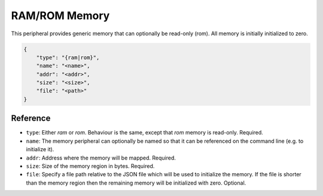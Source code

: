 RAM/ROM Memory
----------------------------------

This peripheral provides generic memory that can optionally be read-only (rom).
All memory is initially initialized to zero.

.. code-block:: json

    {
        "type": "{ram|rom}",
        "name": "<name>",
        "addr": "<addr>",
        "size": "<size>",
        "file": "<path>"
    }

Reference
~~~~~~~~~

* ``type``: Either *ram* or *rom*. Behaviour is the same, except that *rom*
  memory is read-only. Required.
* ``name``: The memory peripheral can optionally be named so that it can be
  referenced on the command line (e.g. to initialize it).
* ``addr``: Address where the memory will be mapped. Required.
* ``size``: Size of the memory region in bytes. Required.
* ``file``: Specify a file path relative to the JSON file which will be
  used to initialize the memory. If the file is shorter than the memory region
  then the remaining memory will be initialized with zero. Optional.

